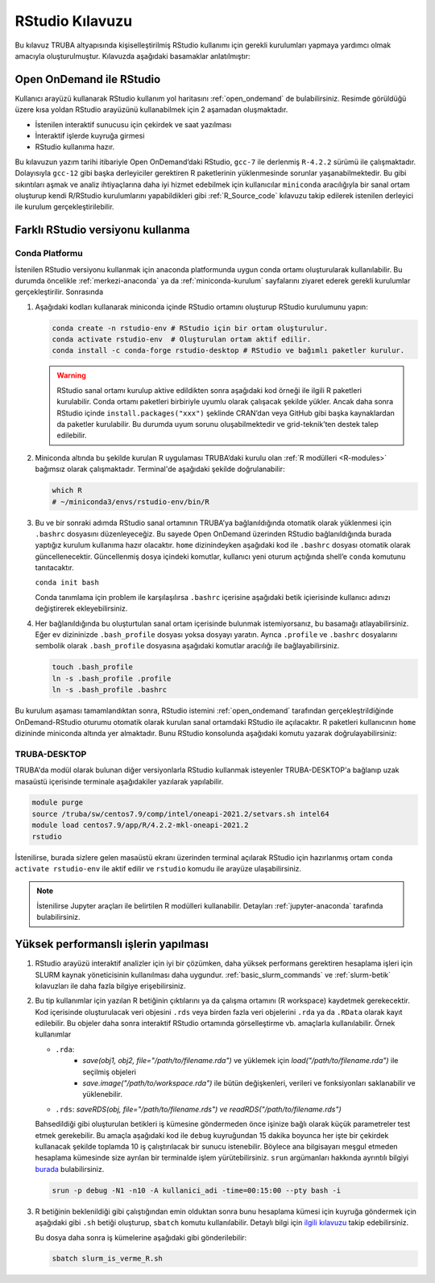 .. _RStudio-kilavuzu:

======================
RStudio Kılavuzu
======================

Bu kılavuz TRUBA altyapısında kişiselleştirilmiş RStudio kullanımı için
gerekli kurulumları yapmaya yardımcı olmak amacıyla oluşturulmuştur.
Kılavuzda aşağıdaki basamaklar anlatılmıştır:


.. grid:: 3

    .. grid-item-card::  :ref:`open-ondemand-ile-rstudio`
        :text-align: center
    .. grid-item-card:: :ref:`farkli-rstudio-versiyonu-kullanma`
        :text-align: center
    .. grid-item-card:: :ref:`yuksek_performansli_islerin_yapilmasi`
        :text-align: center

.. _open-ondemand-ile-rstudio:

Open OnDemand ile RStudio
-----------------------------
Kullanıcı arayüzü kullanarak RStudio kullanım yol haritasını :ref:`open_ondemand`
de bulabilirsiniz.
Resimde görüldüğü üzere kısa yoldan RStudio arayüzünü kullanabilmek için 2 aşamadan oluşmaktadır.

- İstenilen interaktif sunucusu için çekirdek ve saat yazılması
- İnteraktif işlerde kuyruğa girmesi
- RStudio kullanıma hazır.

.. image:: /assets/RStudio-howto/images/OpenOnDemandRstudio.png


Bu kılavuzun yazım tarihi itibariyle Open OnDemand’daki RStudio, ``gcc-7`` ile derlenmiş ``R-4.2.2``
sürümü ile çalışmaktadır. Dolayısıyla ``gcc-12`` gibi başka derleyiciler
gerektiren R paketlerinin yüklenmesinde sorunlar yaşanabilmektedir. Bu
gibi sıkıntıları aşmak ve analiz ihtiyaçlarına daha iyi hizmet edebilmek
için kullanıcılar ``miniconda`` aracılığıyla bir sanal ortam oluşturup
kendi R/RStudio kurulumlarını yapabildikleri gibi :ref:`R_Source_code` kılavuzu takip edilerek istenilen derleyici ile kurulum gerçekleştirilebilir.


.. _farkli-rstudio-versiyonu-kullanma:

Farklı RStudio versiyonu kullanma
-----------------------------------

Conda Platformu
~~~~~~~~~~~~~~~

İstenilen RStudio versiyonu kullanmak için anaconda platformunda uygun conda ortamı oluşturularak kullanılabilir. Bu durumda öncelikle :ref:`merkezi-anaconda` ya da :ref:`miniconda-kurulum` sayfalarını ziyaret ederek gerekli kurulumlar gerçekleştirilir. Sonrasında

1. Aşağıdaki kodları kullanarak miniconda içinde RStudio ortamını
   oluşturup RStudio kurulumunu yapın:

   .. code-block:: bash

      conda create -n rstudio-env # RStudio için bir ortam oluşturulur.
      conda activate rstudio-env  # Oluşturulan ortam aktif edilir.
      conda install -c conda-forge rstudio-desktop # RStudio ve bağımlı paketler kurulur.

   .. warning:: 

      RStudio sanal ortamı kurulup aktive edildikten sonra aşağıdaki kod
      örneği ile ilgili R paketleri kurulabilir. Conda ortamı paketleri
      birbiriyle uyumlu olarak çalışacak şekilde yükler. Ancak daha sonra
      RStudio içinde ``install.packages("xxx")`` şeklinde CRAN’dan veya
      GitHub gibi başka kaynaklardan da paketler kurulabilir. Bu durumda
      uyum sorunu oluşabilmektedir ve grid-teknik’ten destek talep
      edilebilir.


2. Miniconda altında bu şekilde kurulan R uygulaması TRUBA’daki kurulu olan :ref:`R modülleri <R-modules>`
   bağımsız olarak çalışmaktadır. Terminal'de aşağıdaki şekilde
   doğrulanabilir:

   .. code-block:: r

      which R
      # ~/miniconda3/envs/rstudio-env/bin/R

3. Bu ve bir sonraki adımda RStudio sanal ortamının TRUBA’ya
   bağlanıldığında otomatik olarak yüklenmesi için ``.bashrc`` dosyasını
   düzenleyeceğiz. Bu sayede Open OnDemand üzerinden RStudio bağlanıldığında
   burada yaptığız kurulum kullanıma hazır olacaktır. ``home``
   dizinindeyken aşağıdaki kod ile ``.bashrc`` dosyası otomatik olarak
   güncellenecektir. Güncellenmiş dosya içindeki komutlar, kullanıcı
   yeni oturum açtığında shell’e ``conda`` komutunu tanıtacaktır.

   ``conda init bash``

   Conda tanımlama için problem ile karşılaşılırsa ``.bashrc`` içerisine aşağıdaki betik içierisinde kullanıcı adınızı değiştirerek ekleyebilirsiniz.

   .. dropdown:: :octicon:`codespaces;1.5em;secondary` Conda başlangıç ayarı (Tıklayınız)
      :color: info
      

      .. code-block:: bash

            eval "$(/truba/home/$USER/miniconda3/bin/conda shell.bash hook)"

            # >>> conda initialize >>>
            # !! Contents within this block are managed by 'conda init' !!
            __conda_setup="$('/truba/home/kullanici_adiniz/miniconda3/bin/conda' 'shell.bash' 'hook' 2> /dev/null)"
            if [ $? -eq 0 ]; then
               eval "$__conda_setup"
            else
               if [ -f "/truba/home/kullanici_adiniz/miniconda3/etc/profile.d/conda.sh" ]; then
                  . "/truba/home/kullanici_adiniz/miniconda3/etc/profile.d/conda.sh"
               else
                  export PATH="/truba/home/kullanici_adiniz/miniconda3/bin:$PATH"
               fi
            fi
            unset __conda_setup
            # <<< conda initialize <<<
            conda activate rstudio-env

4. Her bağlanıldığında bu oluşturtulan sanal ortam
   içerisinde bulunmak istemiyorsanız, bu basamağı atlayabilirsiniz. Eğer ev dizininizde ``.bash_profile`` dosyası yoksa dosyayı yaratın. Ayrıca ``.profile`` ve ``.bashrc`` dosyalarını sembolik olarak ``.bash_profile`` dosyasına aşağıdaki komutlar aracılığı ile bağlayabilirsiniz.

   .. code-block:: bash

      touch .bash_profile
      ln -s .bash_profile .profile
      ln -s .bash_profile .bashrc

Bu kurulum aşaması tamamlandıktan sonra, RStudio istemini :ref:`open_ondemand` tarafından gerçekleştrildiğinde OnDemand-RStudio oturumu otomatik olarak kurulan sanal
ortamdaki RStudio ile açılacaktır. R paketleri kullanıcının ``home`` dizininde miniconda altında yer almaktadır. Bunu RStudio konsolunda aşağıdaki komutu yazarak doğrulayabilirsiniz:

.. dropdown:: :octicon:`codespaces;1.5em;secondary` R kodları (Tıklayınız)
   :color: info   

   .. code-block:: r

      .libPaths()

      [1] "/truba/home/kullanici-adi/miniconda3/envs/rstudio-env/lib/R/library"

   .. code-block:: r

      sessionInfo()   
      
      R version 4.2.1 (2022-06-23)
      Platform: x86_64-conda-linux-gnu (64-bit)
      Running under: CentOS Linux 7 (Core)

      Matrix products: default
      BLAS/LAPACK: /truba/home/kulanici_adiniz/miniconda3/envs/r-kernel/lib/libopenblasp-r0.3.21.so

      locale:
      [1] LC_CTYPE=en_US.UTF-8       LC_NUMERIC=C               LC_TIME=tr_TR.UTF-8       
      [4] LC_COLLATE=en_US.UTF-8     LC_MONETARY=tr_TR.UTF-8    LC_MESSAGES=en_US.UTF-8   
      [7] LC_PAPER=tr_TR.UTF-8       LC_NAME=C                  LC_ADDRESS=C              
      [10] LC_TELEPHONE=C             LC_MEASUREMENT=tr_TR.UTF-8 LC_IDENTIFICATION=C       

      attached base packages:
      [1] stats     graphics  grDevices utils     datasets  methods   base     

      loaded via a namespace (and not attached):
      [1] compiler_4.2.1 tools_4.2.1   


TRUBA-DESKTOP
~~~~~~~~~~~~~

TRUBA'da modül olarak bulunan diğer versiyonlarla
RStudio kullanmak isteyenler TRUBA-DESKTOP'a bağlanıp
uzak masaüstü içerisinde terminale aşağıdakiler yazılarak 
yapılabilir. 

.. code-block:: bash 

    module purge
    source /truba/sw/centos7.9/comp/intel/oneapi-2021.2/setvars.sh intel64
    module load centos7.9/app/R/4.2.2-mkl-oneapi-2021.2
    rstudio

İstenilirse, burada sizlere gelen masaüstü ekranı üzerinden terminal açılarak RStudio için hazırlanmış ortam ``conda activate rstudio-env`` ile aktif edilir ve ``rstudio`` komudu ile arayüze ulaşabilirsiniz.

.. note::

    İstenilirse Jupyter araçları ile belirtilen R modülleri kullanabilir. Detayları :ref:`jupyter-anaconda` tarafında bulabilirsiniz.

.. _yuksek_performansli_islerin_yapilmasi:

Yüksek performanslı işlerin yapılması
-------------------------------------

1. RStudio arayüzü interaktif analizler için iyi bir çözümken, daha
   yüksek performans gerektiren hesaplama işleri için SLURM kaynak
   yöneticisinin kullanılması daha uygundur. :ref:`basic_slurm_commands` ve :ref:`slurm-betik`
   kılavuzları ile daha fazla bilgiye erişebilirsiniz. 

2. Bu tip kullanımlar için yazılan R betiğinin çıktılarını ya da çalışma ortamını (R workspace) kaydetmek
   gerekecektir. Kod içerisinde oluşturulacak veri objesini ``.rds``
   veya birden fazla veri objelerini ``.rda`` ya da ``.RData`` olarak kayıt edilebilir. Bu objeler daha sonra interaktif
   RStudio ortamında görselleştirme vb. amaçlarla kullanılabilir. Örnek kullanımlar

   - ``.rda``:
      * *save(obj1, obj2, file="/path/to/filename.rda")* ve yüklemek için *load("/path/to/filename.rda")* ile seçilmiş objeleri
      * *save.image("/path/to/workspace.rda")* ile bütün değişkenleri, verileri ve fonksiyonları saklanabilir ve yüklenebilir.

   - ``.rds``: *saveRDS(obj, file="/path/to/filename.rds") ve readRDS("/path/to/filename.rds")*
  

   Bahsedildiği gibi oluşturulan betikleri iş kümesine göndermeden önce
   işinize bağlı olarak küçük parametreler test etmek gerekebilir. Bu amaçla aşağıdaki kod ile ``debug``
   kuyruğundan 15 dakika boyunca her işte bir çekirdek kullanacak şekilde toplamda 10 iş 
   çalıştırılacak bir sunucu istenebilir. Böylece ana bilgisayarı meşgul etmeden hesaplama
   kümesinde size ayrılan bir terminalde işlem yürütebilirsiniz. ``srun``
   argümanları hakkında ayrıntılı bilgiyi
   `burada <%5Bhttps://slurm.schedmd.com/srun.html>`__ bulabilirsiniz.

   .. code-block:: bash
      
      srun -p debug -N1 -n10 -A kullanici_adi -time=00:15:00 --pty bash -i

3. R betiğinin beklenildiği gibi çalıştığından emin olduktan sonra bunu hesaplama
   kümesi için kuyruğa göndermek için aşağıdaki gibi ``.sh`` betiği oluşturup,
   ``sbatch`` komutu kullanılabilir. Detaylı bilgi için `ilgili
   kılavuzu <R-modules>`__
   takip edebilirsiniz.

   .. dropdown:: :octicon:`codespaces;1.5em;secondary` Slurm kodları (Tıklayınız)
      :color: info

      .. code-block:: slurm
         :caption: slurm_is_verme_R.sh

         #!/bin/bash

         #SBATCH -p hamsi                                # kuyruk adi, isinizin calisma suresine gore guncelleyiniz.
         #SBATCH -A kullanici_adi                        # kendi kullanici adiniz ile degistiriniz.
         #SBATCH -J R_analizi                            # isin adi.
         #SBATCH -n 28                                   # is icin toplamda kullanilacak cekirdek adeti.
         #SBATCH -N 1                                    # is icin kullanilacak sunucu sayisi.
         #SBATCH --time=01:00:00                         # isinizin suresi (1 saat)
         #SBATCH --workdir=/truba_scratch/kullanici_adi/test    # isinizi calistiracaginiz dizin, kendi kullanici kodunuz ile guncellemeniz gerekmektedir.
         #SBATCH --mail-type=ALL                         # isin asamalarinda bilgilendirmek icin e-posta tanimi.
         #SBATCH --mail-user=kullanici@xyz.edu.tr        # kendi eposta adresiniz ile guncelleyiniz.


         # Eğer .bashrc dosyası ayarlandıysa, oturumun otomatik olarak rstudio-env ile açılacaktır.
         # Ancak emin olmak adına aşağıdakiler de eklenebilir

         # module purge
         # eval "$(/truba/home/$USER/miniconda3/bin/conda shell.bash hook)"
         # conda activate rstudio-env

         # R calisma komutunuzu inputlariniz ile birlikte veriniz.
         R CMD BATCH R_script.R
         
         # İşiniz hakkında detaylı bilgiyi job_id.info dosyayına yazdırabiliriz.
         scontrol show job $SLURM_JOB_ID > ${SLURM_JOB_ID}.info

         exit

   
   Bu dosya daha sonra iş kümelerine aşağıdaki gibi gönderilebilir: 
   
   .. code-block::
      
      sbatch slurm_is_verme_R.sh

